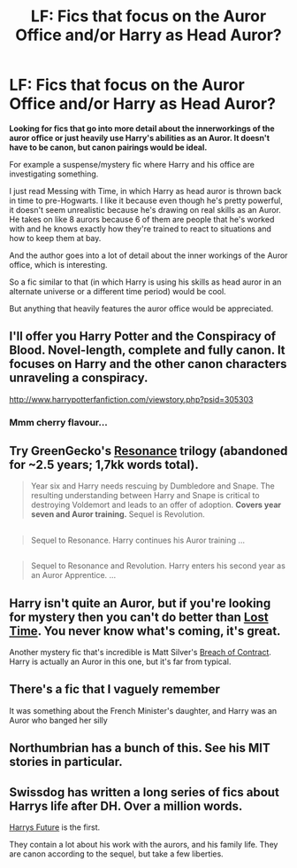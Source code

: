 #+TITLE: LF: Fics that focus on the Auror Office and/or Harry as Head Auror?

* LF: Fics that focus on the Auror Office and/or Harry as Head Auror?
:PROPERTIES:
:Author: OwlPostAgain
:Score: 8
:DateUnix: 1428270916.0
:DateShort: 2015-Apr-06
:FlairText: Request
:END:
*Looking for fics that go into more detail about the innerworkings of the auror office or just heavily use Harry's abilities as an Auror. It doesn't have to be canon, but canon pairings would be ideal.*

For example a suspense/mystery fic where Harry and his office are investigating something.

I just read Messing with Time, in which Harry as head auror is thrown back in time to pre-Hogwarts. I like it because even though he's pretty powerful, it doesn't seem unrealistic because he's drawing on real skills as an Auror. He takes on like 8 aurors because 6 of them are people that he's worked with and he knows exactly how they're trained to react to situations and how to keep them at bay.

And the author goes into a lot of detail about the inner workings of the Auror office, which is interesting.

So a fic similar to that (in which Harry is using his skills as head auror in an alternate universe or a different time period) would be cool.

But anything that heavily features the auror office would be appreciated.


** I'll offer you Harry Potter and the Conspiracy of Blood. Novel-length, complete and fully canon. It focuses on Harry and the other canon characters unraveling a conspiracy.

[[http://www.harrypotterfanfiction.com/viewstory.php?psid=305303]]
:PROPERTIES:
:Author: cambangst
:Score: 5
:DateUnix: 1428275497.0
:DateShort: 2015-Apr-06
:END:

*** Mmm cherry flavour...
:PROPERTIES:
:Author: fernando_69
:Score: 1
:DateUnix: 1429325144.0
:DateShort: 2015-Apr-18
:END:


** Try GreenGecko's [[https://www.fanfiction.net/s/1795399/1/Resonance][Resonance]] trilogy (abandoned for ~2.5 years; 1,7kk words total).

#+begin_quote
  Year six and Harry needs rescuing by Dumbledore and Snape. The resulting understanding between Harry and Snape is critical to destroying Voldemort and leads to an offer of adoption. *Covers year seven and Auror training.* Sequel is Revolution.
#+end_quote

** 
   :PROPERTIES:
   :CUSTOM_ID: section
   :END:

#+begin_quote
  Sequel to Resonance. Harry continues his Auror training ...
#+end_quote

** 
   :PROPERTIES:
   :CUSTOM_ID: section-1
   :END:

#+begin_quote
  Sequel to Resonance and Revolution. Harry enters his second year as an Auror Apprentice. ...
#+end_quote
:PROPERTIES:
:Author: OutOfNiceUsernames
:Score: 3
:DateUnix: 1428308020.0
:DateShort: 2015-Apr-06
:END:


** Harry isn't quite an Auror, but if you're looking for mystery then you can't do better than [[https://www.fanfiction.net/s/4080247/1/Lost-Time][Lost Time]]. You never know what's coming, it's great.

Another mystery fic that's incredible is Matt Silver's [[https://www.fanfiction.net/s/6166553/1/Breach-of-Contract-Twelve-Signs][Breach of Contract]]. Harry is actually an Auror in this one, but it's far from typical.
:PROPERTIES:
:Author: maybeheremaybenot
:Score: 3
:DateUnix: 1428372154.0
:DateShort: 2015-Apr-07
:END:


** There's a fic that I vaguely remember

It was something about the French Minister's daughter, and Harry was an Auror who banged her silly
:PROPERTIES:
:Author: snowywish
:Score: 2
:DateUnix: 1428339923.0
:DateShort: 2015-Apr-06
:END:


** Northumbrian has a bunch of this. See his MIT stories in particular.
:PROPERTIES:
:Author: yetioverthere
:Score: 1
:DateUnix: 1428339503.0
:DateShort: 2015-Apr-06
:END:


** Swissdog has written a long series of fics about Harrys life after DH. Over a million words.

[[https://www.fanfiction.net/s/4335716/1/Harry-s-Future][Harrys Future]] is the first.

They contain a lot about his work with the aurors, and his family life. They are canon according to the sequel, but take a few liberties.
:PROPERTIES:
:Author: norbluto
:Score: 1
:DateUnix: 1428416712.0
:DateShort: 2015-Apr-07
:END:
